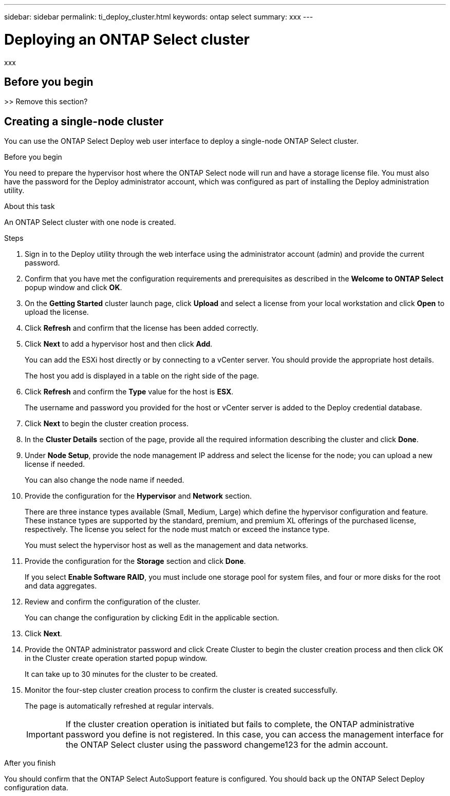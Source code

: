 ---
sidebar: sidebar
permalink: ti_deploy_cluster.html
keywords: ontap select
summary: xxx
---

= Deploying an ONTAP Select cluster
:hardbreaks:
:nofooter:
:icons: font
:linkattrs:
:imagesdir: ./media/

[.lead]
xxx

== Before you begin

>> Remove this section?

== Creating a single-node cluster

You can use the ONTAP Select Deploy web user interface to deploy a single-node ONTAP Select cluster.

.Before you begin

You need to prepare the hypervisor host where the ONTAP Select node will run and have a storage license file. You must also have the password for the Deploy administrator account, which was configured as part of installing the Deploy administration utility.

.About this task

An ONTAP Select cluster with one node is created.

.Steps

. Sign in to the Deploy utility through the web interface using the administrator account (admin) and provide the current password.

. Confirm that you have met the configuration requirements and prerequisites as described in the *Welcome to ONTAP Select* popup window and click *OK*.

. On the *Getting Started* cluster launch page, click *Upload* and select a license from your local workstation and click *Open* to upload the license.

. Click *Refresh* and confirm that the license has been added correctly.

. Click *Next* to add a hypervisor host and then click *Add*.
+
You can add the ESXi host directly or by connecting to a vCenter server. You should provide the appropriate host details.
+
The host you add is displayed in a table on the right side of the page.

. Click *Refresh* and confirm the *Type* value for the host is *ESX*.
+
The username and password you provided for the host or vCenter server is added to the Deploy credential database.

. Click *Next* to begin the cluster creation process.

. In the *Cluster Details* section of the page, provide all the required information describing the cluster and click *Done*.

. Under *Node Setup*, provide the node management IP address and select the license for the node; you can upload a new license if needed.
+
You can also change the node name if needed.

. Provide the configuration for the *Hypervisor* and *Network* section.
+
There are three instance types available (Small, Medium, Large) which define the hypervisor configuration and feature. These instance types are supported by the standard, premium, and premium XL offerings of the purchased license, respectively. The license you select for the node must match or exceed the instance type.
+
You must select the hypervisor host as well as the management and data networks.

. Provide the configuration for the *Storage* section and click *Done*.
+
If you select *Enable Software RAID*, you must include one storage pool for system files, and four or more disks for the root and data aggregates.

. Review and confirm the configuration of the cluster.
+
You can change the configuration by clicking Edit in the applicable section.

. Click *Next*.

. Provide the ONTAP administrator password and click Create Cluster to begin the cluster creation process and then click OK in the Cluster create operation started popup window.
+
It can take up to 30 minutes for the cluster to be created.

. Monitor the four-step cluster creation process to confirm the cluster is created successfully.
+
The page is automatically refreshed at regular intervals.
+
IMPORTANT: If the cluster creation operation is initiated but fails to complete, the ONTAP administrative password you define is not registered. In this case, you can access the management interface for the ONTAP Select cluster using the password changeme123 for the admin account.

.After you finish

You should confirm that the ONTAP Select AutoSupport feature is configured. You should back up the ONTAP Select Deploy configuration data.
